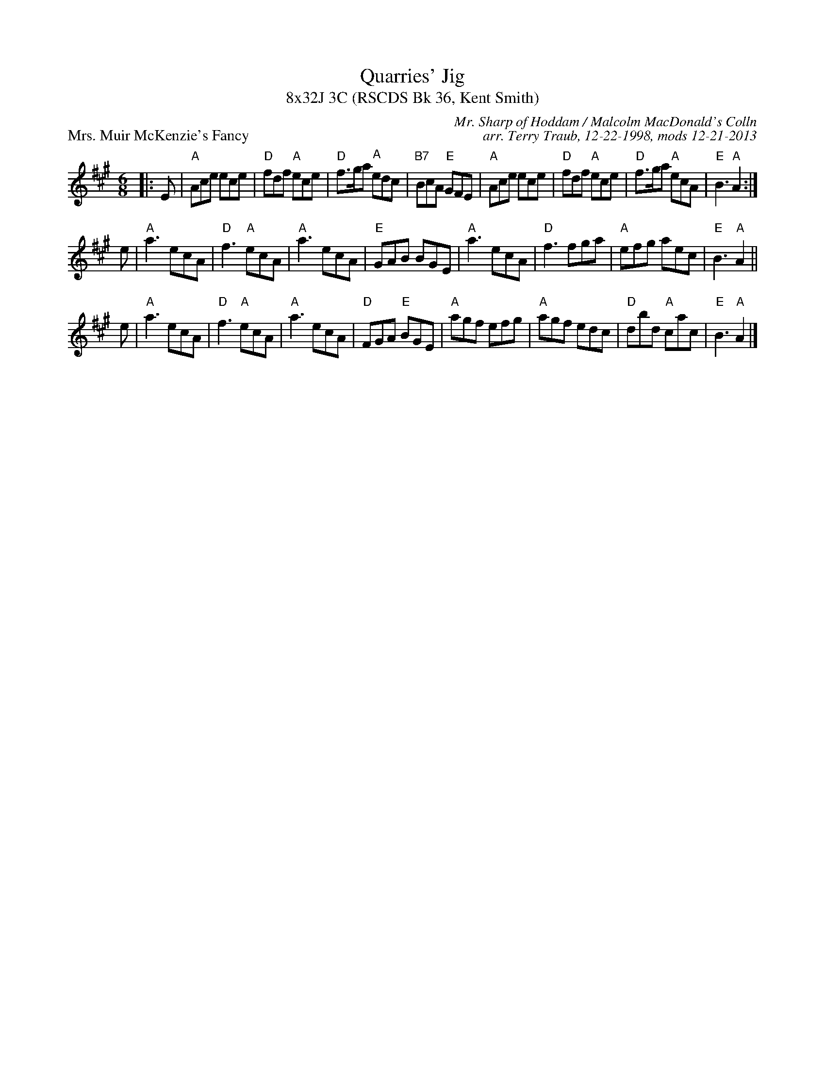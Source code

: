 X: 1
T: Quarries' Jig
T: 8x32J 3C (RSCDS Bk 36, Kent Smith)
P: Mrs. Muir McKenzie's Fancy
C: Mr. Sharp of Hoddam / Malcolm MacDonald's Colln
C: arr. Terry Traub, 12-22-1998, mods 12-21-2013
M: 6/8
L: 1/8
R: Jig
K: A
|: E|"A"Ace ece|"D"fdf "A"ece|"D"f>ga "A"edc|"B7"BcA "E"GFE| "A"Ace ece |"D"fdf "A"ece|"D"f>ga "A"ecA |"E"B3 "A"A2 :|
e|"A"a3 ecA|"D"f3 "A"ecA|"A"a3 ecA|"E"GAB BGE| "A"a3 ecA|"D"f3 fga|"A"efg aec|"E"B3 "A"A2 ||
e|"A"a3 ecA|"D"f3 "A"ecA|"A"a3 ecA|"D"FGA "E"BGE| "A"agf efg|"A"agf edc|"D"dbd "A"cac|"E"B3 "A"A2 |]

